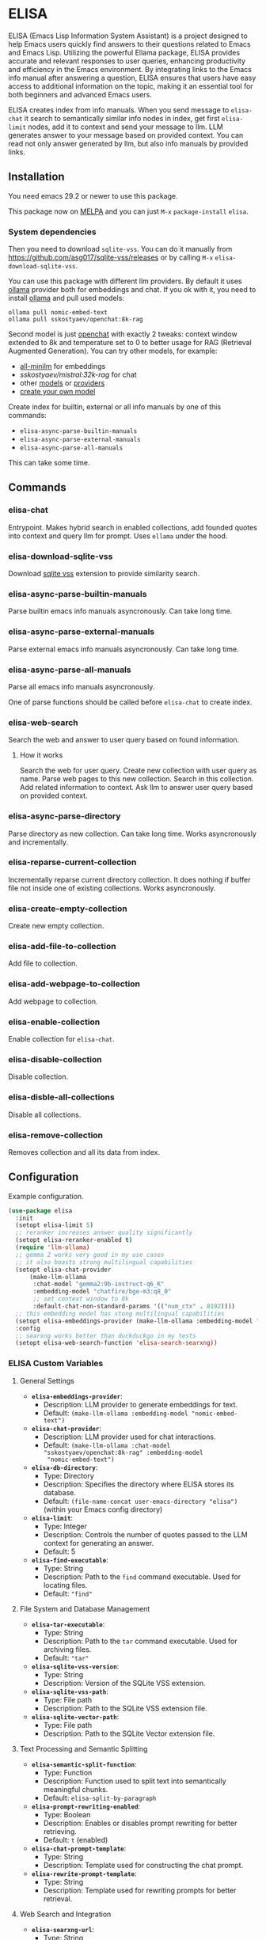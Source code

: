 * ELISA

[[http://www.gnu.org/licenses/gpl-3.0.txt][file:https://img.shields.io/badge/license-GPL_3-green.svg]]
[[https://melpa.org/#/elisa][file:https://melpa.org/packages/elisa-badge.svg]]

ELISA (Emacs Lisp Information System Assistant) is a project
designed to help Emacs users quickly find answers to their
questions related to Emacs and Emacs Lisp. Utilizing the powerful
Ellama package, ELISA provides accurate and relevant responses to
user queries, enhancing productivity and efficiency in the Emacs
environment. By integrating links to the Emacs info manual after
answering a question, ELISA ensures that users have easy access to
additional information on the topic, making it an essential tool
for both beginners and advanced Emacs users.

ELISA creates index from info manuals. When you send message to
~elisa-chat~ it search to semantically similar info nodes in index,
get first ~elisa-limit~ nodes, add it to context and send your message
to llm. LLM generates answer to your message based on provided
context. You can read not only answer generated by llm, but also info
manuals by provided links.

** Installation

You need emacs 29.2 or newer to use this package.

This package now on [[https://melpa.org/#/getting-started][MELPA]] and you can just ~M-x~ ~package-install~
~elisa~.

*** System dependencies

Then you need to download ~sqlite-vss~. You can do it manually from
https://github.com/asg017/sqlite-vss/releases or by calling ~M-x~
~elisa-download-sqlite-vss~.

You can use this package with different llm providers. By default it
uses [[https://github.com/jmorganca/ollama][ollama]] provider both for embeddings and chat. If you ok with it,
you need to install [[https://github.com/jmorganca/ollama][ollama]] and pull used models:

#+begin_src shell
  ollama pull nomic-embed-text
  ollama pull sskostyaev/openchat:8k-rag
#+end_src

Second model is just [[https://ollama.com/library/openchat][openchat]] with exactly 2 tweaks: context window
extended to 8k and temperature set to 0 to better usage for RAG
(Retrieval Augmented Generation). You can try other models, for
example:
- [[https://ollama.com/library/all-minilm][all-minilm]] for embeddings
- [[sskostyaev/mistral:32k-rag][sskostyaev/mistral:32k-rag]] for chat
- other [[https://ollama.com/library][models]] or [[https://github.com/ahyatt/llm?tab=readme-ov-file#setting-up-providers][providers]]
- [[https://github.com/ollama/ollama?tab=readme-ov-file#create-a-model][create your own model]]

Create index for builtin, external or all info manuals by one of this
commands:
- ~elisa-async-parse-builtin-manuals~
- ~elisa-async-parse-external-manuals~
- ~elisa-async-parse-all-manuals~

This can take some time.

** Commands

*** elisa-chat

Entrypoint. Makes hybrid search in enabled collections, add founded
quotes into context and query llm for prompt. Uses ~ellama~ under the
hood.

*** elisa-download-sqlite-vss

Download [[https://github.com/asg017/sqlite-vss][sqlite vss]] extension to provide similarity search.

*** elisa-async-parse-builtin-manuals

Parse builtin emacs info manuals asyncronously. Can take long time.

*** elisa-async-parse-external-manuals

Parse external emacs info manuals asyncronously. Can take long time.

*** elisa-async-parse-all-manuals

Parse all emacs info manuals asyncronously.

One of parse functions should be called before ~elisa-chat~ to create
index.

*** elisa-web-search

Search the web and answer to user query based on found information.

**** How it works

Search the web for user query. Create new collection with user query
as name. Parse web pages to this new collection. Search in this
collection. Add related information to context. Ask llm to answer user
query based on provided context.

*** elisa-async-parse-directory

Parse directory as new collection. Can take long time. Works
asyncronously and incrementally.

*** elisa-reparse-current-collection

Incrementally reparse current directory collection.
It does nothing if buffer file not inside one of existing collections.
Works asyncronously.

*** elisa-create-empty-collection

Create new empty collection.

*** elisa-add-file-to-collection

Add file to collection.

*** elisa-add-webpage-to-collection

Add webpage to collection.

*** elisa-enable-collection

Enable collection for ~elisa-chat~.

*** elisa-disable-collection

Disable collection.

*** elisa-disble-all-collections

Disable all collections.

*** elisa-remove-collection

Removes collection and all its data from index.

** Configuration

Example configuration.

#+begin_src emacs-lisp
  (use-package elisa
    :init
    (setopt elisa-limit 5)
    ;; reranker increases answer quality significantly
    (setopt elisa-reranker-enabled t)
    (require 'llm-ollama)
    ;; gemma 2 works very good in my use cases
    ;; it also boasts strong multilingual capabilities
    (setopt elisa-chat-provider
	    (make-llm-ollama
	     :chat-model "gemma2:9b-instruct-q6_K"
	     :embedding-model "chatfire/bge-m3:q8_0"
	     ;; set context window to 8k
	     :default-chat-non-standard-params '(("num_ctx" . 8192))))
    ;; this embedding model has stong multilingual capabilities
    (setopt elisa-embeddings-provider (make-llm-ollama :embedding-model "chatfire/bge-m3:q8_0"))
    :config
    ;; searxng works better than duckduckgo in my tests
    (setopt elisa-web-search-function 'elisa-search-searxng))
#+end_src

***  ELISA Custom Variables

**** General Settings

+ *~elisa-embeddings-provider~*:
    * Description: LLM provider to generate embeddings for text.
    * Default: ~(make-llm-ollama :embedding-model "nomic-embed-text")~

+ *~elisa-chat-provider~*:
    * Description: LLM provider used for chat interactions.
    * Default: ~(make-llm-ollama :chat-model "sskostyaev/openchat:8k-rag" :embedding-model
      "nomic-embed-text")~

+ *~elisa-db-directory~*:
    * Type: Directory
    * Description: Specifies the directory where ELISA stores its database.
    * Default: ~(file-name-concat user-emacs-directory "elisa")~ (within your Emacs config
      directory)

+ *~elisa-limit~*:
    * Type: Integer
    * Description: Controls the number of quotes passed to the LLM context for generating an
      answer.
    * Default: 5

+ *~elisa-find-executable~*:
    * Type: String
    * Description: Path to the ~find~ command executable. Used for locating files.
    * Default: ~"find"~

**** File System and Database Management

+ *~elisa-tar-executable~*:
    * Type: String
    * Description: Path to the ~tar~ command executable. Used for archiving files.
    * Default: ~"tar"~

+ *~elisa-sqlite-vss-version~*:
    * Type: String
    * Description: Version of the SQLite VSS extension.

+ *~elisa-sqlite-vss-path~*:
    * Type: File path
    * Description: Path to the SQLite VSS extension file.

+ *~elisa-sqlite-vector-path~*:
    * Type: File path
    * Description: Path to the SQLite Vector extension file.

**** Text Processing and Semantic Splitting

+ *~elisa-semantic-split-function~*:
    * Type: Function
    * Description:  Function used to split text into semantically meaningful chunks.
    * Default: ~elisa-split-by-paragraph~

+ *~elisa-prompt-rewriting-enabled~*:
    * Type: Boolean
    * Description: Enables or disables prompt rewriting for better retrieving.
    * Default: ~t~ (enabled)

+ *~elisa-chat-prompt-template~*:
    * Type: String
    * Description: Template used for constructing the chat prompt.

+ *~elisa-rewrite-prompt-template~*:
    * Type: String
    * Description: Template used for rewriting prompts for better retrieval.

**** Web Search and Integration

+ *~elisa-searxng-url~*:
    * Type: String
    * Description: URL of your SearXNG instance.
    * Default: ~"http://localhost:8080/"~

+ *~elisa-pandoc-executable~*:
    * Type: String
    * Description: Path to the ~pandoc~ command executable. Used for converting documents to text.
    * Default: ~"pandoc"~

+ *~elisa-webpage-extraction-function~*:
    * Type: Function
    * Description: Function used to extract the content from a webpage.
    * Default: ~elisa-get-webpage-buffer~

+ *~elisa-web-search-function~*:
    * Type: Function
    * Description: Function responsible for performing web searches using the provided prompt.
    * Default: ~elisa-search-duckduckgo~

+ *~elisa-web-pages-limit~*:
    * Type: Integer
    * Description: Maximum number of web pages to parse during a search.
    * Default: 10

**** Reranking

+ *~elisa-breakpoint-threshold-amount~*:
    * Type: Float
    * Description: Threshold used for controlling the granularity of semantic splitting.
    * Default: 0.4

+ *~elisa-reranker-enabled~*:
    * Type: Boolean
    * Description: Enables or disables reranking, which can improve retrieval quality by ranking
      retrieved quotes based on relevance.
    * Default: ~nil~ (not set)

+ *~elisa-reranker-url~*:
    * Type: String
    * Description: URL of the reranking service.
    * Default: ~"http://127.0.0.1:8787/"~

+ *~elisa-reranker-similarity-threshold~*:
    * Type: Float
    * Description: Similarity threshold for reranking. Quotes below this threshold will be filtered
      out. If not set all ~ellama-limit~ quotes will be added to context.
    * Default: 0

+ *~elisa-reranker-limit~*:
    * Type: Integer
    * Description: Number of quotes to send to the reranker.
    * Default: 20

**** File Parsing and Exclusion

+ *~elisa-ignore-patterns-files~*:
    * Type: List of strings
    * Description: List of file name patterns (e.g., ~.gitignore~) used to ignore files during
      parsing.
    * Default: ~(".gitignore" ".ignore" ".rgignore")~

+ *~elisa-ignore-invisible-files~*:
    * Type: Boolean
    * Description: Toggles whether invisible files and directories should be ignored during
      parsing.
    * Default: ~t~ (true)

**** ELISA Chat Collections

+ *~elisa-enabled-collections~*:
    * Type: List of strings
    * Description: Specifies which collections are enabled for chat interactions.
    * Default: ~("builtin manuals" "external manuals")~

** Contributions

To contribute, submit a pull request or report a bug. This library is
planned to be part of GNU ELPA; major contributions must be from
someone with FSF papers. Alternatively, you can write a module and
share it on a different archive like MELPA.
